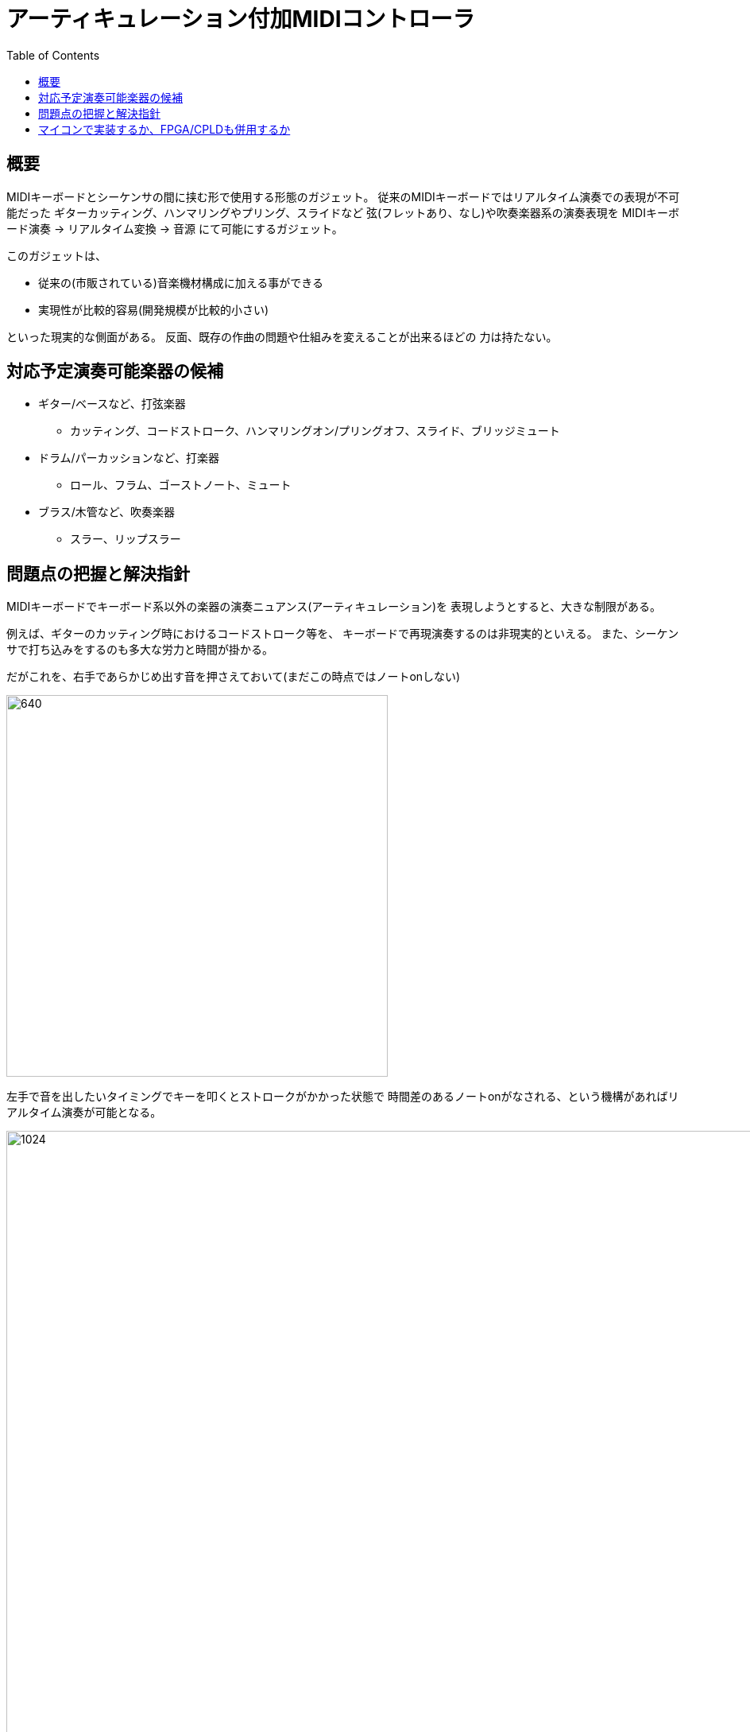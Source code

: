 :toc: left
:imagesdir: images

= アーティキュレーション付加MIDIコントローラ

== 概要

MIDIキーボードとシーケンサの間に挟む形で使用する形態のガジェット。
従来のMIDIキーボードではリアルタイム演奏での表現が不可能だった
ギターカッティング、ハンマリングやプリング、スライドなど
弦(フレットあり、なし)や吹奏楽器系の演奏表現を
MIDIキーボード演奏 -> リアルタイム変換 -> 音源 にて可能にするガジェット。

このガジェットは、

* 従来の(市販されている)音楽機材構成に加える事ができる
* 実現性が比較的容易(開発規模が比較的小さい)

といった現実的な側面がある。
反面、既存の作曲の問題や仕組みを変えることが出来るほどの
力は持たない。

== 対応予定演奏可能楽器の候補

* ギター/ベースなど、打弦楽器
** カッティング、コードストローク、ハンマリングオン/プリングオフ、スライド、ブリッジミュート
* ドラム/パーカッションなど、打楽器
** ロール、フラム、ゴーストノート、ミュート
* ブラス/木管など、吹奏楽器
** スラー、リップスラー

== 問題点の把握と解決指針

MIDIキーボードでキーボード系以外の楽器の演奏ニュアンス(アーティキュレーション)を
表現しようとすると、大きな制限がある。

例えば、ギターのカッティング時におけるコードストローク等を、
キーボードで再現演奏するのは非現実的といえる。
また、シーケンサで打ち込みをするのも多大な労力と時間が掛かる。

だがこれを、右手であらかじめ出す音を押さえておいて(まだこの時点ではノートonしない)

image::note-fig_01.svg[640, 480]

左手で音を出したいタイミングでキーを叩くとストロークがかかった状態で
時間差のあるノートonがなされる、という機構があればリアルタイム演奏が可能となる。

image::note-fig_02.svg[1024, 960]

左手で押さえるキーによって、アップストローク、ダウンストローク
ストロークの早さの選択などが行えると、MIDIキーボードでも
表現豊かなコードカッティング演奏が行える。
あるいはさらに、ペダルにハーフトーンやフルトーンのピッチアップやダウンを連動させておけば
ハンマリングやプリングの表現も可能になる。


ただ、こういった個別の挙動に対する対処法を機能として盛り込んでいくやり方では
どこまでも拡散してしまうため、もう少し抽象化する必要がある。
MIDIキーボードでの演奏では特に以下の2種類の変化を与える場面に大きな問題がある。

1. ピッチの伝達、変更方法
2. エネルギーの伝達、変更方法

アコースティックにおいてこの二つは演奏者が楽器に演奏の変更を加えると、
その過渡現象として、楽器から奏でられる音が変化していく。
演奏者が楽器にアーティキュレーションとなる入力を行うと、楽器の構造により出力は非線形の挙動をする。
だが、市販のコントローラやシーケンサではアーティキュレーションへの
対応がほとんど全くなされておらず、制作者は非効率的なデータの入力を
強いられることになる。

人間が操作すべきは、あくまで演奏ニュアンスを変化させる
情報のみにすべきであって、楽器自体に起こる過渡現象を
シーケンサに入力して再現するような事は不毛な作業でしかない。

道具は、あくまで人間の発想を具現化するためのものであるべきであるが、
現状は楽器に起こった過渡現象を逐一すべて入力しなければならない状況であり、
道具として意味をなしていない。
本ガジェットの目的は、この点をコントローラ側からのアプローチで
少しでも解消するためのものとなる。


== マイコンで実装するか、FPGA/CPLDも併用するか

本ガジェットはリアルタイムにMIDIを変換処理する必要がある。
そのため、ハードリアルタイム処理が絶対条件であり、
必然的に単体の専用ハードウェアによる実装となる。
専用ハードウェアであっても、マイコンによるソフトウェア処理では
ハードリアルタイムを達成できない可能性も生じる。
具体的なMIDIの処理内容は、そのほとんどが
数値テーブルを使ったマッピング変換になると予想されるため、
多数のテーブル変換器を持った回路をFPGAで実装し、
そのテーブル内容の編集やソース/ディスィネーション間の接続変更作業などの
リアルタイム性に関連しない部位にマイコンを使う形になる。

